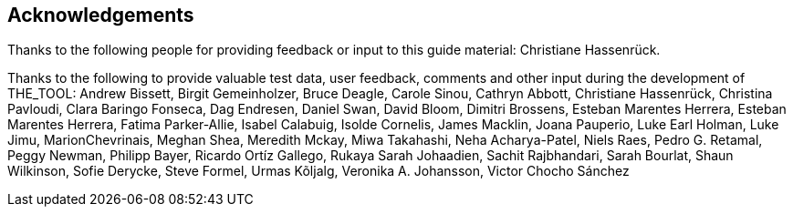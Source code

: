 [acknowledgements]
== Acknowledgements

Thanks to the following people for providing feedback or input to this guide material: Christiane Hassenrück.

Thanks to the following to provide valuable test data, user feedback, comments and other input during the development of THE_TOOL: Andrew Bissett, Birgit Gemeinholzer, Bruce Deagle, Carole Sinou, Cathryn Abbott, Christiane Hassenrück, Christina Pavloudi, Clara Baringo Fonseca, Dag Endresen, Daniel Swan, David Bloom, Dimitri Brossens, Esteban Marentes Herrera, Esteban Marentes Herrera, Fatima Parker-Allie, Isabel Calabuig, Isolde Cornelis, James Macklin, Joana Pauperio, Luke Earl Holman, Luke Jimu, MarionChevrinais, Meghan Shea, Meredith Mckay, Miwa Takahashi, Neha Acharya-Patel, Niels Raes, Pedro G. Retamal, Peggy Newman, Philipp Bayer, Ricardo Ortíz Gallego, Rukaya Sarah Johaadien, Sachit Rajbhandari, Sarah Bourlat, Shaun Wilkinson, Sofie Derycke, Steve Formel, Urmas Kõljalg, Veronika A. Johansson, Victor Chocho Sánchez

<<<
